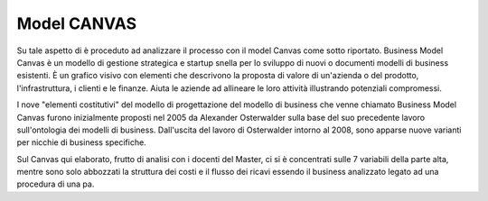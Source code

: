 ###############
Model CANVAS
###############


Su tale aspetto di è proceduto ad analizzare il processo con il model Canvas come sotto riportato.
Business Model Canvas è un modello di gestione strategica e startup snella per lo sviluppo di nuovi o documenti modelli di business esistenti. È un grafico visivo con elementi che descrivono la proposta di valore di un'azienda o del prodotto, l'infrastruttura, i clienti e le finanze.  Aiuta le aziende ad allineare le loro attività illustrando potenziali compromessi.

I nove "elementi costitutivi" del modello di progettazione del modello di business che venne chiamato Business Model Canvas furono inizialmente proposti nel 2005 da Alexander Osterwalder sulla base del suo precedente lavoro sull'ontologia dei modelli di business. Dall'uscita del lavoro di Osterwalder intorno al 2008, sono apparse nuove varianti per nicchie di business specifiche.





Sul Canvas qui elaborato, frutto di analisi con i docenti del Master, ci si è concentrati sulle 7 variabili della parte alta, mentre sono solo abbozzati la struttura dei costi e il flusso dei ricavi essendo il business analizzato legato ad una procedura di una pa.

